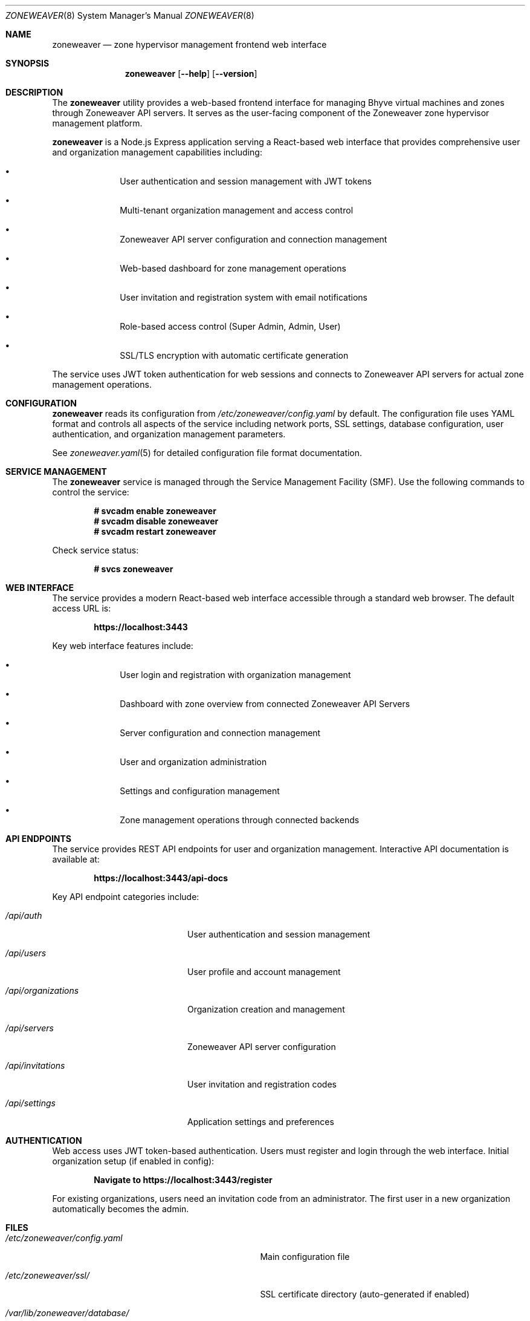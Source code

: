 .Dd $Mdocdate$
.Dt ZONEWEAVER 8
.Os
.Sh NAME
.Nm zoneweaver
.Nd zone hypervisor management frontend web interface
.Sh SYNOPSIS
.Nm
.Op Fl -help
.Op Fl -version
.Sh DESCRIPTION
The
.Nm
utility provides a web-based frontend interface for managing Bhyve virtual
machines and zones through Zoneweaver API servers. It serves as the user-facing
component of the Zoneweaver zone hypervisor management platform.
.Pp
.Nm
is a Node.js Express application serving a React-based web interface that 
provides comprehensive user and organization management capabilities including:
.Bl -bullet -offset indent
.It
User authentication and session management with JWT tokens
.It
Multi-tenant organization management and access control
.It
Zoneweaver API server configuration and connection management
.It
Web-based dashboard for zone management operations
.It
User invitation and registration system with email notifications
.It
Role-based access control (Super Admin, Admin, User)
.It
SSL/TLS encryption with automatic certificate generation
.El
.Pp
The service uses JWT token authentication for web sessions and connects to
Zoneweaver API servers for actual zone management operations.
.Sh CONFIGURATION
.Nm
reads its configuration from
.Pa /etc/zoneweaver/config.yaml
by default. The configuration file uses YAML format and controls all aspects
of the service including network ports, SSL settings, database configuration,
user authentication, and organization management parameters.
.Pp
See
.Xr zoneweaver.yaml 5
for detailed configuration file format documentation.
.Sh SERVICE MANAGEMENT
The
.Nm
service is managed through the Service Management Facility (SMF). Use the
following commands to control the service:
.Pp
.Dl # svcadm enable zoneweaver
.Dl # svcadm disable zoneweaver
.Dl # svcadm restart zoneweaver
.Pp
Check service status:
.Pp
.Dl # svcs zoneweaver
.Sh WEB INTERFACE
The service provides a modern React-based web interface accessible through
a standard web browser. The default access URL is:
.Pp
.Dl https://localhost:3443
.Pp
Key web interface features include:
.Bl -bullet -offset indent
.It
User login and registration with organization management
.It
Dashboard with zone overview from connected Zoneweaver API Servers
.It
Server configuration and connection management
.It
User and organization administration
.It
Settings and configuration management
.It
Zone management operations through connected backends
.El
.Sh API ENDPOINTS
The service provides REST API endpoints for user and organization management.
Interactive API documentation is available at:
.Pp
.Dl https://localhost:3443/api-docs
.Pp
Key API endpoint categories include:
.Bl -tag -width ".Pa /api/organizations"
.It Pa /api/auth
User authentication and session management
.It Pa /api/users
User profile and account management
.It Pa /api/organizations
Organization creation and management
.It Pa /api/servers
Zoneweaver API server configuration
.It Pa /api/invitations
User invitation and registration codes
.It Pa /api/settings
Application settings and preferences
.El
.Sh AUTHENTICATION
Web access uses JWT token-based authentication. Users must register and login
through the web interface. Initial organization setup (if enabled in config):
.Pp
.Dl Navigate to https://localhost:3443/register
.Pp
For existing organizations, users need an invitation code from an administrator.
The first user in a new organization automatically becomes the admin.
.Sh FILES
.Bl -tag -width ".Pa /var/lib/zoneweaver/database/"
.It Pa /etc/zoneweaver/config.yaml
Main configuration file
.It Pa /etc/zoneweaver/ssl/
SSL certificate directory (auto-generated if enabled)
.It Pa /var/lib/zoneweaver/database/
SQLite database directory for user and organization data
.It Pa /var/log/zoneweaver/
Service log directory
.It Pa /opt/zoneweaver/
Installation directory
.El
.Sh EXIT STATUS
.Ex -std
.Sh EXAMPLES
Start the service manually for testing:
.Bd -literal -offset indent
# cd /opt/zoneweaver
# node index.js
.Ed
.Pp
Check web interface connectivity:
.Bd -literal -offset indent
# curl -k https://localhost:3443/
.Ed
.Pp
Test API endpoint:
.Bd -literal -offset indent
# curl -k https://localhost:3443/api/health
.Ed
.Sh DIAGNOSTICS
The service logs operational information to standard output when run manually,
or to SMF service logs when running under SMF management.
.Pp
Common diagnostic steps:
.Bl -enum -offset indent
.It
Check SMF service status: 
.Cm svcs -xv zoneweaver
.It
Review service logs: 
.Cm svcs -L zoneweaver
.It
Verify configuration syntax: 
.Cm node -c /opt/zoneweaver/index.js
.It
Test network connectivity to port 3443
.It
Verify database permissions and disk space
.It
Check Zoneweaver API server connectivity from web interface
.El
.Sh SEE ALSO
.Xr zoneweaver.yaml 5 ,
.Xr zoneweaver-api 8 ,
.Xr svcadm 8 ,
.Xr svcs 1
.Sh STANDARDS
The frontend API follows REST architectural principles and returns JSON-formatted
responses. Authentication uses industry-standard JWT token mechanisms with
bcrypt hashing for secure password storage.
.Sh HISTORY
.Nm
first appeared in Zoneweaver 0.0.1 as part of the OmniOS zone hypervisor
.\" x-release-please-version
management platform.
.Sh AUTHORS
.An Zoneweaver Project
.Sh SECURITY
.Nm
implements several security measures:
.Bl -bullet -offset indent
.It
JWT token authentication with configurable expiration timeouts
.It
Bcrypt password hashing for secure user credential storage
.It
SSL/TLS encryption with automatic certificate generation
.It
Multi-tenant organization isolation and access control
.It
Role-based permissions (Super Admin, Admin, User)
.It
CORS validation for web browser security
.It
Session management with automatic timeout and cleanup
.El
.Pp
For production deployments, ensure:
.Bl -bullet -offset indent
.It
Strong JWT secret is configured and kept secure
.It
SSL certificates are properly configured or auto-generation is enabled
.It
Organization creation is disabled after initial setup
.It
User invitation system is properly configured with email validation
.It
Network access is appropriately restricted via firewall rules
.It
Database files have proper filesystem permissions
.It
Regular security updates and monitoring of user access patterns
.El
